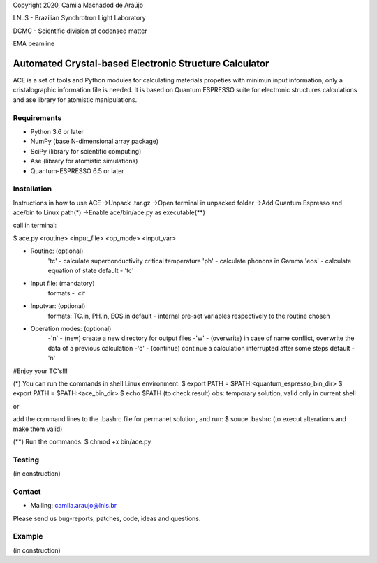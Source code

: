 Copyright 2020, Camila Machadod de Araújo

LNLS - Brazilian Synchrotron Light Laboratory

DCMC - Scientific division of codensed matter

EMA beamline


Automated Crystal-based Electronic Structure Calculator
=======================================================

ACE is a set of tools and Python modules for calculating materials 
propeties with minimun input information, only a cristalographic
information file is needed. It is based on Quantum ESPRESSO suite
for electronic structures calculations and ase library for atomistic
manipulations.

Requirements
------------

* Python 3.6 or later
* NumPy (base N-dimensional array package)
* SciPy (library for scientific computing)
* Ase (library for atomistic simulations)
* Quantum-ESPRESSO 6.5 or later


Installation
------------

Instructions in how to use ACE
->Unpack .tar.gz
->Open terminal in unpacked folder 
->Add Quantum Espresso and ace/bin to Linux path(*)
->Enable ace/bin/ace.py as executable(**)

call in terminal:

$ ace.py <routine> <input_file> <op_mode> <input_var>

- Routine: (optional)
    'tc' - calculate superconductivity critical temperature
    'ph' - calculate phonons in Gamma
    'eos' - calculate equation of state
    default - 'tc'

- Input file: (mandatory)
    formats - .cif 

- Inputvar: (optional)  
    formats: TC.in, PH.in, EOS.in
    default - internal pre-set variables respectively to the routine chosen

- Operation modes: (optional)
    -'n' - (new) create a new directory for output files
    -'w' - (overwrite) in case of name conflict, overwrite the data of a previous calculation
    -'c' - (continue) continue a calculation interrupted after some steps  
    default - 'n'
    
#Enjoy your TC's!!!

(*) You can run the commands in shell Linux environment:
$ export PATH = $PATH:<quantum_espresso_bin_dir>
$ export PATH = $PATH:<ace_bin_dir>
$ echo $PATH (to check result)
obs: temporary solution, valid only in current shell

or

add the command lines to the .bashrc file for permanet solution, and run:
$ souce .bashrc (to execut alterations and make them valid)

(**) Run the commands:
$ chmod +x bin/ace.py

Testing
-------
(in construction)

Contact
-------

* Mailing: camila.araujo@lnls.br

Please send us bug-reports, patches, code, ideas and questions.

Example
-------
(in construction)

.. _Python: http://www.python.org/
.. _NumPy: http://docs.scipy.org/doc/numpy/reference/
.. _SciPy: http://docs.scipy.org/doc/scipy/reference/
.. _Matplotlib: http://matplotlib.org/
.. _ase-users: https://listserv.fysik.dtu.dk/mailman/listinfo/ase-users
.. _Quantum-ESPRESSO: https://www.quantum-espresso.org/

